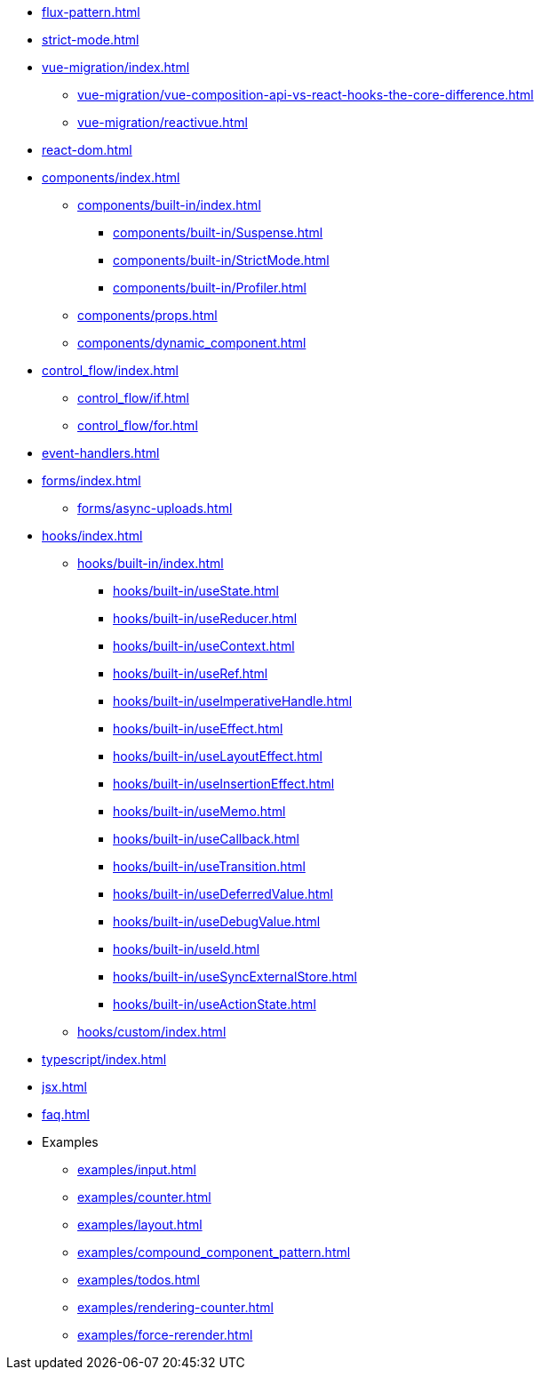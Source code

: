 * xref:flux-pattern.adoc[]
* xref:strict-mode.adoc[]

* xref:vue-migration/index.adoc[]
** xref:vue-migration/vue-composition-api-vs-react-hooks-the-core-difference.adoc[]
** xref:vue-migration/reactivue.adoc[]

* xref:react-dom.adoc[]

* xref:components/index.adoc[]
** xref:components/built-in/index.adoc[]
*** xref:components/built-in/Suspense.adoc[]
*** xref:components/built-in/StrictMode.adoc[]
*** xref:components/built-in/Profiler.adoc[]
** xref:components/props.adoc[]
** xref:components/dynamic_component.adoc[]

* xref:control_flow/index.adoc[]
** xref:control_flow/if.adoc[]
** xref:control_flow/for.adoc[]

* xref:event-handlers.adoc[]

* xref:forms/index.adoc[]
** xref:forms/async-uploads.adoc[]

* xref:hooks/index.adoc[]
** xref:hooks/built-in/index.adoc[]
*** xref:hooks/built-in/useState.adoc[]
*** xref:hooks/built-in/useReducer.adoc[]
*** xref:hooks/built-in/useContext.adoc[]
*** xref:hooks/built-in/useRef.adoc[]
*** xref:hooks/built-in/useImperativeHandle.adoc[]
*** xref:hooks/built-in/useEffect.adoc[]
*** xref:hooks/built-in/useLayoutEffect.adoc[]
*** xref:hooks/built-in/useInsertionEffect.adoc[]
*** xref:hooks/built-in/useMemo.adoc[]
*** xref:hooks/built-in/useCallback.adoc[]
*** xref:hooks/built-in/useTransition.adoc[]
*** xref:hooks/built-in/useDeferredValue.adoc[]
*** xref:hooks/built-in/useDebugValue.adoc[]
*** xref:hooks/built-in/useId.adoc[]
*** xref:hooks/built-in/useSyncExternalStore.adoc[]
*** xref:hooks/built-in/useActionState.adoc[]
** xref:hooks/custom/index.adoc[]

* xref:typescript/index.adoc[]
* xref:jsx.adoc[]
* xref:faq.adoc[]

* Examples
** xref:examples/input.adoc[]
** xref:examples/counter.adoc[]
** xref:examples/layout.adoc[]
** xref:examples/compound_component_pattern.adoc[]
** xref:examples/todos.adoc[]
** xref:examples/rendering-counter.adoc[]
** xref:examples/force-rerender.adoc[]